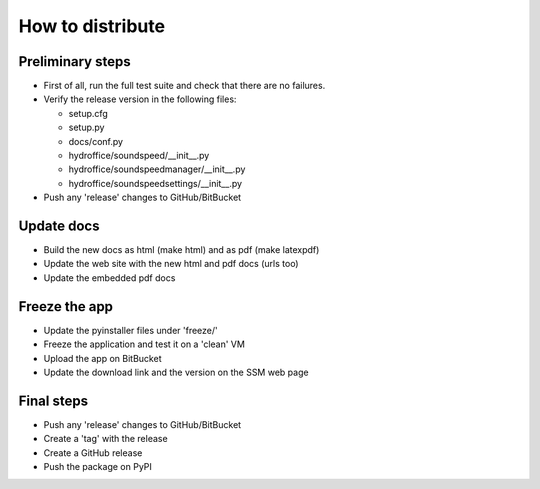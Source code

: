 How to distribute
-----------------


Preliminary steps
^^^^^^^^^^^^^^^^^

* First of all, run the full test suite and check that there are no failures.

* Verify the release version in the following files:

  * setup.cfg
  * setup.py
  * docs/conf.py
  * hydroffice/soundspeed/__init__.py
  * hydroffice/soundspeedmanager/__init__.py
  * hydroffice/soundspeedsettings/__init__.py

* Push any 'release' changes to GitHub/BitBucket

Update docs
^^^^^^^^^^^

* Build the new docs as html (make html) and as pdf (make latexpdf)

* Update the web site with the new html and pdf docs (urls too)

* Update the embedded pdf docs


Freeze the app
^^^^^^^^^^^^^^

* Update the pyinstaller files under 'freeze/'

* Freeze the application and test it on a 'clean' VM

* Upload the app on BitBucket

* Update the download link and the version on the SSM web page


Final steps
^^^^^^^^^^^

* Push any 'release' changes to GitHub/BitBucket

* Create a 'tag' with the release

* Create a GitHub release

* Push the package on PyPI
